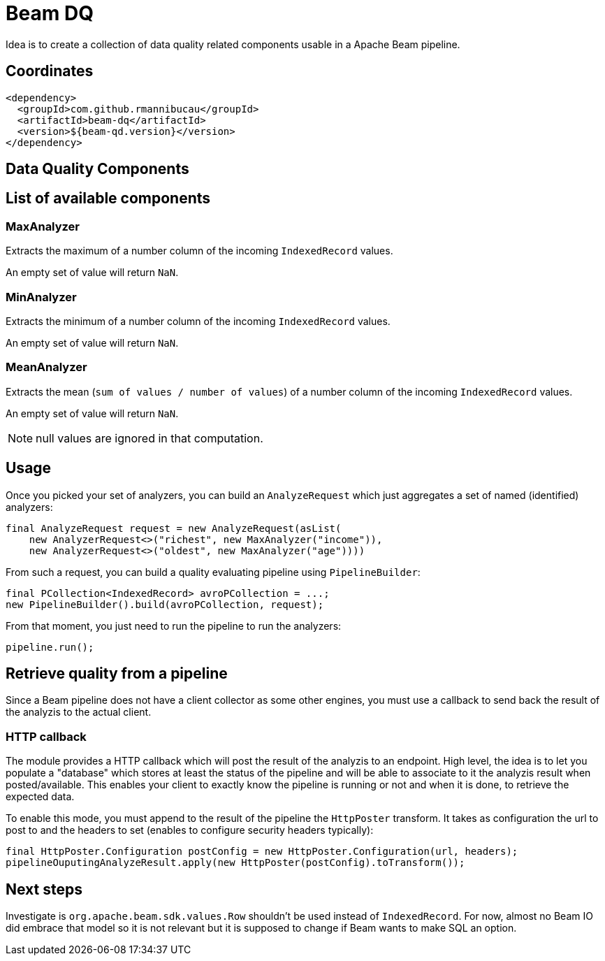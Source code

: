 = Beam DQ

Idea is to create a collection of data quality related components usable in a Apache Beam pipeline.

== Coordinates

[source,xml]
----
<dependency>
  <groupId>com.github.rmannibucau</groupId>
  <artifactId>beam-dq</artifactId>
  <version>${beam-qd.version}</version>
</dependency>
----

== Data Quality Components

== List of available components

=== MaxAnalyzer

Extracts the maximum of a number column of the incoming `IndexedRecord` values.

An empty set of value will return `NaN`.

=== MinAnalyzer

Extracts the minimum of a number column of the incoming `IndexedRecord` values.

An empty set of value will return `NaN`.

=== MeanAnalyzer

Extracts the mean (`sum of values / number of values`) of a number column of the incoming `IndexedRecord` values.

An empty set of value will return `NaN`.

NOTE: null values are ignored in that computation.

== Usage

Once you picked your set of analyzers, you can build an `AnalyzeRequest` which just aggregates a set of named (identified) analyzers:

[source,java]
----
final AnalyzeRequest request = new AnalyzeRequest(asList(
    new AnalyzerRequest<>("richest", new MaxAnalyzer("income")),
    new AnalyzerRequest<>("oldest", new MaxAnalyzer("age"))))
----

From such a request, you can build a quality evaluating pipeline using `PipelineBuilder`:

[source,java]
----
final PCollection<IndexedRecord> avroPCollection = ...;
new PipelineBuilder().build(avroPCollection, request);
----

From that moment, you just need to run the pipeline to run the analyzers:

[source,java]
----
pipeline.run();
----

== Retrieve quality from a pipeline

Since a Beam pipeline does not have a client collector as some other engines, you must use a callback to send back the result of the analyzis to the actual client.

=== HTTP callback

The module provides a HTTP callback which will post the result of the analyzis to an endpoint.
High level, the idea is to let you populate a "database" which stores at least the status of the pipeline and will be able to associate to it the analyzis result when posted/available.
This enables your client to exactly know the pipeline is running or not and when it is done, to retrieve the expected data.

To enable this mode, you must append to the result of the pipeline the `HttpPoster` transform.
It takes as configuration the url to post to and the headers to set (enables to configure security headers typically):

[source,java]
----
final HttpPoster.Configuration postConfig = new HttpPoster.Configuration(url, headers);
pipelineOuputingAnalyzeResult.apply(new HttpPoster(postConfig).toTransform());
----

== Next steps

Investigate is `org.apache.beam.sdk.values.Row` shouldn't be used instead of `IndexedRecord`.
For now, almost no Beam IO did embrace that model so it is not relevant but it is supposed to change if Beam wants to make SQL an option.
